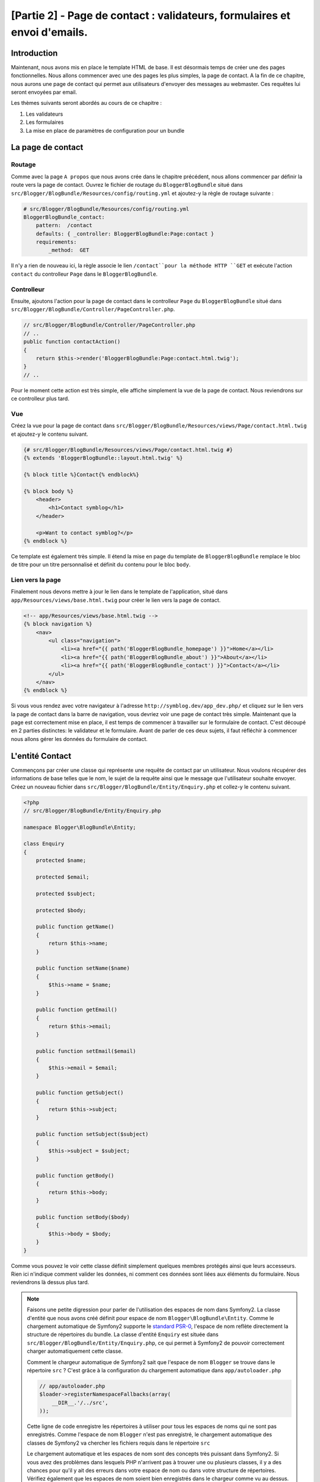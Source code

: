 [Partie 2] - Page de contact : validateurs, formulaires et envoi d'emails.
=========================================================================

Introduction
------------

Maintenant, nous avons mis en place le template HTML de base. Il est désormais temps de créer une des pages fonctionnelles. Nous allons commencer avec une des pages les plus simples, la page de contact. A la fin de ce chapitre, nous aurons une page de contact qui permet aux utilisateurs d'envoyer des messages au webmaster. Ces requêtes lui seront envoyées par email.

Les thèmes suivants seront abordés au cours de ce chapitre :

1. Les validateurs
2. Les formulaires
3. La mise en place de paramètres de configuration pour un bundle

La page de contact
------------------

Routage
~~~~~~~

Comme avec la page ``A propos`` que nous avons crée dans le chapitre précédent, nous allons commencer par définir la route vers la page de contact. Ouvrez le fichier de routage du ``BloggerBlogBundle`` situé dans
``src/Blogger/BlogBundle/Resources/config/routing.yml`` et ajoutez-y la règle de routage suivante :

.. code-block:: yaml

    # src/Blogger/BlogBundle/Resources/config/routing.yml
    BloggerBlogBundle_contact:
        pattern:  /contact
        defaults: { _controller: BloggerBlogBundle:Page:contact }
        requirements:
            _method:  GET


Il n'y a rien de nouveau ici, la règle associe le lien ``/contact``pour la méthode HTTP ``GET`` et exécute l'action ``contact`` du controlleur ``Page`` dans le ``BloggerBlogBundle``.

Controlleur
~~~~~~~~~~~

Ensuite, ajoutons l'action pour la page de contact dans le controlleur ``Page`` du ``BloggerBlogBundle`` situé dans ``src/Blogger/BlogBundle/Controller/PageController.php``.

.. code-block:: php

    // src/Blogger/BlogBundle/Controller/PageController.php
    // ..
    public function contactAction()
    {
        return $this->render('BloggerBlogBundle:Page:contact.html.twig');
    }
    // ..

Pour le moment cette action est très simple, elle affiche simplement la vue de la page de contact. Nous reviendrons sur ce controlleur plus tard. 

Vue
~~~

Créez la vue pour la page de contact dans ``src/Blogger/BlogBundle/Resources/views/Page/contact.html.twig``
et ajoutez-y le contenu suivant.

.. code-block:: html

    {# src/Blogger/BlogBundle/Resources/views/Page/contact.html.twig #}
    {% extends 'BloggerBlogBundle::layout.html.twig' %}

    {% block title %}Contact{% endblock%}

    {% block body %}
        <header>
            <h1>Contact symblog</h1>
        </header>

        <p>Want to contact symblog?</p>
    {% endblock %}

Ce template est également très simple. Il étend la mise en page du template de ``BloggerBlogBundle`` remplace le bloc de titre pour un titre personnalisé et définit du contenu pour le bloc ``body``.

Lien vers la page
~~~~~~~~~~~~~~~~~

Finalement nous devons mettre à jour le lien dans le template de l'application, situé dans ``app/Resources/views/base.html.twig`` pour créer le lien vers la page de contact.

.. code-block:: html

    <!-- app/Resources/views/base.html.twig -->
    {% block navigation %}
        <nav>
            <ul class="navigation">
                <li><a href="{{ path('BloggerBlogBundle_homepage') }}">Home</a></li>
                <li><a href="{{ path('BloggerBlogBundle_about') }}">About</a></li>
                <li><a href="{{ path('BloggerBlogBundle_contact') }}">Contact</a></li>
            </ul>
        </nav>
    {% endblock %}

Si vous vous rendez avec votre navigateur à l'adresse ``http://symblog.dev/app_dev.php/`` et cliquez sur le lien vers la page de contact dans la barre de navigation, vous devriez voir une page de contact très simple. Maintenant que la page est correctement mise en place, il est temps de commencer à travailler sur le formulaire de contact. C'est découpé en 2 parties distinctes: le validateur et le formulaire. Avant de parler de ces deux sujets, il faut réfléchir à commencer nous allons gérer les données du formulaire de contact.

L'entité Contact
----------------

Commençons par créer une classe qui représente une requête de contact par un utilisateur. Nous voulons récupérer des informations de base telles que le nom, le sujet de la requête ainsi que le message que l'utilisateur souhaite envoyer. Créez un nouveau fichier dans ``src/Blogger/BlogBundle/Entity/Enquiry.php`` et collez-y le contenu suivant.

.. code-block:: php

    <?php
    // src/Blogger/BlogBundle/Entity/Enquiry.php

    namespace Blogger\BlogBundle\Entity;

    class Enquiry
    {
        protected $name;

        protected $email;

        protected $subject;

        protected $body;

        public function getName()
        {
            return $this->name;
        }

        public function setName($name)
        {
            $this->name = $name;
        }

        public function getEmail()
        {
            return $this->email;
        }

        public function setEmail($email)
        {
            $this->email = $email;
        }

        public function getSubject()
        {
            return $this->subject;
        }

        public function setSubject($subject)
        {
            $this->subject = $subject;
        }

        public function getBody()
        {
            return $this->body;
        }

        public function setBody($body)
        {
            $this->body = $body;
        }
    }

Comme vous pouvez le voir cette classe définit simplement quelques membres protégés ainsi que leurs accesseurs. Rien ici n'indique comment valider les données, ni comment ces données sont liées aux éléments du formulaire. Nous reviendrons là dessus plus tard.

.. note::

    Faisons une petite digression pour parler de l'utilisation des espaces de nom dans Symfony2. La classe d'entité que nous avons créé définit pour espace de nom ``Blogger\BlogBundle\Entity``. Comme le chargement automatique de Symfony2 supporte le `standard PSR-0 <http://groups.google.com/group/php-standards/web/psr-0-final-proposal?pli=1>`_, l'espace de nom reflète directement la structure de répertoires du bundle. La classe d'entité ``Enquiry`` est située dans ``src/Blogger/BlogBundle/Entity/Enquiry.php``, ce qui permet à Symfony2 de pouvoir correctement charger automatiquement cette classe.

    Comment le chargeur automatique de Symfony2 sait que l'espace de nom ``Blogger`` se trouve dans le répertoire ``src`` ?
    C'est grâce à la configuration du chargement automatique dans ``app/autoloader.php``

    .. code-block:: php

        // app/autoloader.php
        $loader->registerNamespaceFallbacks(array(
            __DIR__.'/../src',
        ));

    Cette ligne de code enregistre les répertoires à utiliser pour tous les espaces de noms qui ne sont pas enregistrés. Comme l'espace de nom ``Blogger`` n'est pas enregistré, le chargement automatique des classes de Symfony2 va chercher les fichiers requis dans le répertoire ``src``

    Le chargement automatique et les espaces de nom sont des concepts très puissant dans Symfony2. Si vous avez des problèmes dans lesquels PHP n'arrivent pas à trouver une ou plusieurs classes, il y a des chances pour qu'il y ait des erreurs dans votre espace de nom ou dans votre structure de répertoires. Vérifiez également que les espaces de nom soient bien enregistrés dans le chargeur comme vu au dessus. Vous ne devriez pas être tentés de ``réparer`` celà en utilisant les directives PHP ``require`` ou ``include``.

Formulaires
-----------

Ensuite, nous allons créer le formulaire. Symfony2 est livré avec une  librairie de formulaires très puissante qui rend très facile le fait de travailler avec les formulaires. Comme avec tous les autres composants de Symfony2, le composant de formulaire peut être utilisé à l'extérieur de Symfony2 pour vos propores projets. La `source du composant de formulaire <https://github.com/symfony/Form>`_ est disponible sur Github. Nous allons commencer par créer une classe ``AbstractType`` qui représente le formulaire de requêtes. Nous aurions pu créer le formulaire directement dans le controlleur et ne pas nous embeter avec cette classe, néanmoins séparer le formulaire dans sa propre classe nous permet de réutiliser le formulaire dans l'application. Cela nous évite également d'encombrer le controller, car après tout, il est censé être simple : son but est de faire le lien entre le modèle et la vue.

EnquiryType
~~~~~~~~~~~

Créez un nouveau fichier dans ``src/Blogger/BlogBundle/Form/EnquiryType.php`` et collez-y le contenu suivant.

.. code-block:: php

    <?php
    // src/Blogger/BlogBundle/Form/EnquiryType.php

    namespace Blogger\BlogBundle\Form;

    use Symfony\Component\Form\AbstractType;
    use Symfony\Component\Form\FormBuilder;

    class EnquiryType extends AbstractType
    {
        public function buildForm(FormBuilder $builder, array $options)
        {
            $builder->add('name')
                    ->add('email', 'email')
                    ->add('subject')
                    ->add('body', 'textarea');
        }

        public function getName()
        {
            return 'contact';
        }
    }

La classe ``EnquiryType`` nous permet de présenter la classe ``FormBuilder``. La classe ``FormBuilder`` est votre meilleur atout lorsqu'il est question de créer des formulaires.
Elle est capable de simplifier le processus de définition des champs à partir des métadonnées qu'un champ possède. Comme notre entité est très simple, nous n'avons défini aucune métadonnée donc le ``FormBuilder`` va créer par défaut des champs de texte. C'est adapté à la plupart des champs, sauf pour le corps du message pour lequel nous souhaitons utiliser une ``textarea``, et pour l'adresse email pour laquelle nous allons utiliser le nouveau champ d'adresse email proposé par l'HTML5.

.. note::

    Un aspect clé à prendre en compte est le fait que la méthode ``getName`` doit renvoyer un identifiant unique.

Créer le formulaire dans le controlleur
~~~~~~~~~~~~~~~~~~~~~~~~~~~~~~~~~~~~~~~

Nous avons désormais défini l'entité ``Enquiry`` et la classe ``EnquiryType``, nous pouvons désormais mettre à jour l'action pour la page de contact afin de s'en servir. Remplacez le contenu de la méthode contactAction dans le fichier ``src/Blogger/BlogBundle/Controller/PageController.php`` par le suivant :

.. code-block:: php

    // src/Blogger/BlogBundle/Controller/PageController.php
    public function contactAction()
    {
        $enquiry = new Enquiry();
        $form = $this->createForm(new EnquiryType(), $enquiry);

        $request = $this->getRequest();
        if ($request->getMethod() == 'POST') {
            $form->bindRequest($request);

            if ($form->isValid()) {
                // Perform some action, such as sending an email

                // Redirect - This is important to prevent users re-posting
                // the form if they refresh the page
                return $this->redirect($this->generateUrl('BloggerBlogBundle_contact'));
            }
        }

        return $this->render('BloggerBlogBundle:Page:contact.html.twig', array(
            'form' => $form->createView()
        ));
    }

Nous commençons par créer une instance de l'entité ``Enquiry``. Cette entité représent les données d'un message sur la page de contact. Nous créons ensuite le formulaire correspondant: nous spécifions le type ``EnquiryType`` créé précedemment, et passons en paramètres notre object entité $enquiry. La méthode ``createForm`` est capable d'utiliser ces 2 patrons pour créer la représentation d'un formulaire.

Comme cette action du controlleur va maintenant s'occuper d'afficher et traiter le formulaire qui lui est soumis, nous devons faire attention à la méthode HTTP utilisée. Les formulaires soumis sont générallement envoyés via la méthode ``POST``, et notre formulaire n'y fera pas exception. Si la méthode de requête est de type ``POST``, un appel à la méthode ``bindRequest`` va retransformer les données soumises vers notre objet ``$enquiry``. A ce moment-là, notre objet  ``$enquiry`` contiendra une représentation de ce que l'utilisateur aura envoyé.

Nous vérifions ensuite que le formulaire est valide. Comme nous n'avons pas précisé de validateurs pour le moment, le formulaire sera toujours valide.

Enfin, nous précisons le template à utiliser pour l'affichage. Notez que nous passons également à la vue une représentation du formulaire à afficher, ce qui nous permet d'effectuer l'affichage adéquat dans la vue.

Comme nous avons utilisé 2 nouvelles classes dans notre controlleur, nous devons importer les espaces de nom correspondants. Mettez à jour le début du fichier ``src/Blogger/BlogBundle/Controller/PageController.php`` avec le contenu suivant.

.. code-block:: php

    <?php
    // src/Blogger/BlogBundle/Controller/PageController.php

    namespace Blogger\BlogBundle\Controller;

    use Symfony\Bundle\FrameworkBundle\Controller\Controller;
    // Import new namespaces
    use Blogger\BlogBundle\Entity\Enquiry;
    use Blogger\BlogBundle\Form\EnquiryType;

    class PageController extends Controller
    // ..

Affichage du formulaire
~~~~~~~~~~~~~~~~~~~~~~~

Grâce à Twig, l'affichage de formulaires est très simple. Twig propose en effet un système par couches pour l'affichage de formulaires qui permet soit d'afficher un formulaire comme une unique entité, soit comme des éléments individuels, selon le besoin de personnalisation nécessaire.

Afin de démontrer la puissance des méthodes de Twig, nous allons utiliser le bout de code suivante pour afficher le formulaire entier :

.. code-block:: html

    <form action="{{ path('BloggerBlogBundle_contact') }}" method="post" {{ form_enctype(form) }}>
        {{ form_widget(form) }}

        <input type="submit" />
    </form>

Bien que c'est très utile et simple durant la phase de prototypage, cela s'avère très limité lorsque le besoin de personnalisation est important, ce qui est souvent le cas avec les formulaires.

Pour notre formulaire de contacts, nous allons trouver opter pour un compromis. Remplacez le code du template ``src/Blogger/BlogBundle/Resources/views/Page/contact.html.twig`` par le suivant :

.. code-block:: html

    {# src/Blogger/BlogBundle/Resources/views/Page/contact.html.twig #}
    {% extends 'BloggerBlogBundle::layout.html.twig' %}

    {% block title %}Contact{% endblock%}

    {% block body %}
        <header>
            <h1>Contact symblog</h1>
        </header>

        <p>Want to contact symblog?</p>

        <form action="{{ path('BloggerBlogBundle_contact') }}" method="post" {{ form_enctype(form) }} class="blogger">
            {{ form_errors(form) }}

            {{ form_row(form.name) }}
            {{ form_row(form.email) }}
            {{ form_row(form.subject) }}
            {{ form_row(form.body) }}

            {{ form_rest(form) }}

            <input type="submit" value="Submit" />
        </form>
    {% endblock %}

Comme vous pouvez le voir, nous utilisons 4 nouvelles fonctions Twig pour afficher notre formulaire.

La première fonction ``form_enctype`` définit le type de contenu du formulaire. C'est nécessaire lorsqu'un formulaire traite avec des fichiers uploadés. Ce n'est donc pas nécessaire pour le moment, mais c'est une bonne habitude que de l'utiliser pour tous les formulaires au cas où l'upload de fichiers soit ajouté dans le futur. Débugguer un formulaire qui traite de l'upload de fichier dans lequel le type de contenu n'est pas spécifié peut être un vrai casse tête !

La seconde fonction ``form_errors`` va afficher les erreurs du formulaires si jamais la validation échoie.

La 3ème fonction ``form_row`` affiche un élément lié à un des champs. Cela inclue les erreurs pour ce champ, l'étiquette liée au champ ainsi que l'objet du formulaire à afficher.

Enfin, nous utilisons la fonction ``form_rest``. C'est toujours une bonne habitude d'utiliser cette fonction à la fin de l'affichage pour afficher les champs qui auraient pû être oubliés, ce qui inclue les champs cachés ainsi que la clé CSRF de Symfony2.

.. note::

    Les attaques de type Cross-site request forgery (CSRF) sont expliquées en détails dans le 
    `chapitre sur les formulaire <http://symfony.com/doc/current/book/forms.html#csrf-protection>`_
    du livre Symfony2.


Donner du style au formulaire.
~~~~~~~~~~~~~~~~~~~~~~~~~~~~~~

Si vous regardez maintenant notre formulaire via la page ``http://symblog.dev/app_dev.php/contact``, vous devriez remarquer qu'il n'est pas très engageant. Ajoutons lui du style pour améliorer son rendu. Comme les styles sont spécifiques à notre bundle de blog, nous allons les créer dans une feuille de style à l'intérieur même du bundle. Créez un nouveau fichier dans ``src/Blogger/BlogBundle/Resources/public/css/blog.css`` et copiez-y le contenu suivant :

.. code-block:: css

    .blogger-notice { text-align: center; padding: 10px; background: #DFF2BF; border: 1px solid; color: #4F8A10; margin-bottom: 10px; }
    form.blogger { font-size: 16px; }
    form.blogger div { clear: left; margin-bottom: 10px; }
    form.blogger label { float: left; margin-right: 10px; text-align: right; width: 100px; font-weight: bold; vertical-align: top; padding-top: 10px; }
    form.blogger input[type="text"],
    form.blogger input[type="email"]
        { width: 500px; line-height: 26px; font-size: 20px; min-height: 26px; }
    form.blogger textarea { width: 500px; height: 150px; line-height: 26px; font-size: 20px; }
    form.blogger input[type="submit"] { margin-left: 110px; width: 508px; line-height: 26px; font-size: 20px; min-height: 26px; }
    form.blogger ul li { color: #ff0000; margin-bottom: 5px; }

Nous devons faire savoir à l'application que nous souhaitons utiliser cette feuille de style. Nous pourrions importer la feuille de style dans le template de la page de contact, mais comme d'autres templates pourraient utiliser cette feuille de style par la suite, cela a plus de sens de l'importer dans le ``layout`` que nous avons créé pour notre ``BloggerBlogBundle`` dans le chapitre 1. Ouvrez ce fichier, 
situé dans ``src/Blogger/BlogBundle/Resources/views/layout.html.twig`` et mettez-y le contenu suivant :

.. code-block:: html

    {# src/Blogger/BlogBundle/Resources/views/layout.html.twig #}
    {% extends '::base.html.twig' %}

    {% block stylesheets %}
        {{ parent() }}
        <link href="{{ asset('bundles/bloggerblog/css/blog.css') }}" type="text/css" rel="stylesheet" />
    {% endblock %}

    {% block sidebar %}
        Sidebar content
    {% endblock %}

Vous pouvez voir que nous avons défini un bloc pour les styles qui remplace le bloc précédemment défini dans le template parent. Il est néanmoin important de remarquer l'appel à la fonction ``parent``. Cette fonction s'occupe d'importer le contenu du bloc du template parent ``app/Resources/base.html.twig``, dans le cas présent celui s'occupant des feuilles de style, ce qui nous permet d'ajouter nos nouvelles feuilles de style, car nous ne voulons pas supprimer celles qui auraient pû déjà être nécessaires.

Afin que la fonction ``asset`` fasse les bons liens avec les ressources, nous devons copier ou déplacer les ressources du bundle dans le répertoire ``web`` de l'application. Cela peut être fait par la commande suivante:

.. code-block:: bash

    $ php app/console assets:install web --symlink

.. note::

    Si vous utilisez un système d'exploitation qui ne supporte pas les liens symboliques (symlink), tel que Windows, vous devez supprimer l'option symlink comme ceci :

    .. code-block:: bash

        php app/console assets:install web

    Cette méthode va en fait copier les ressources présentes dans le répertoire ``public`` des bundles dans le répertoire ``web`` de l'application. Comme les fichiers sont copiés, il est nécessaire de lancer cette cmmande à chaque fois que vous faites une modification dans les ressources  publiques utilisées par un bundle.

Vous pouvez maintenant rafraichir la page de contact, dans laquelle le nouveau style s'applique  au formulaire. C'est quand même un peu plus sympa comme ça non ?

.. image:: ../_static/images/part_2/contact.jpg
    :align: center
    :alt: symblog contact form

.. tip::

    Alors que la fonction ``asset`` nous permet d'utiliser les ressources, il y a une meilleure alternative pour cette opération, il s'agit . 
    `d'Assectic <https://github.com/kriswallsmith/assetic>`_. Cette librairie, écrite par `Kris Wallsmith <https://github.com/kriswallsmith>`_ est fournie par défaut avec la distribution standard de Symfony2. Cette librairie permet une gestion des ressources bien meilleure que celle que propose Symfony2. Assetic permet de lancer des filtres sur les fichiers pour automatiquement combiner ou compresser les fichiers. Elle permet également de lancer des filtres sut les images. Assetic nous permet également de faire référence à des ressources directement à l'intérieur des répertoires publics des bundles, sans avoir à lancer la commande ``assets:install``. Nous reviendrons plus en détail sur ce sujet dans un chapitre ultérieur.

Echec à la soumission
---------------------

Les plus enthousiastes parmi vous auront probablement déjà essayé de soumettre le formulaire, et seront tombés sur une erreur de Symfony2.

.. image:: ../_static/images/part_2/post_error.jpg
    :align: center
    :alt: No route found for "POST /contact": Method Not Allowed (Allow: GET, HEAD)

Cette erreur nous dit qu'il n'y a pas de route qui corresponde à l'adresse ``/contact`` pour la méthode HTTP POST. La route que nous avons déjà définie n'accepte que les requêtes de type GET et HEAD, car nous l'avons configurée comme cela.

Mettons à jour notre route de contact dans ``src/Blogger/BlogBundle/Resources/config/routing.yml`` afin de permettre également les requêtes de type POST.

.. code-block:: yaml

    # src/Blogger/BlogBundle/Resources/config/routing.yml
    BloggerBlogBundle_contact:
        pattern:  /contact
        defaults: { _controller: BloggerBlogBundle:Page:contact }
        requirements:
            _method:  GET|POST

.. tip::

    Vous vous demandez probablement pourquoi la route acceptait les requêtes de type HEAD, alors que seul HEAD avait été précisé: c'est car une requête HEAD est une requete GET où seul le header HTTP est renvoyé.

Maintenant vous pouvez soumettre le formulaire qui devrait fonctionner comme espéré, bien qu'il ne fasse rien de particulier pour le moment. La page redirige simplement à nouveau vers le formulaire de contact.

Validateurs.
------------

Les validateurs de Symfony2 permettent de valider les données. La validation est une tâche courante lorsqu'il est question de valider les données de formulaire, qui doit également être réalisée avant que les données ne soient envoyées dans une base de données. Les validateurs Symfony2 nous permettent de séparer notre logique de validation des composants qui pourraient s'en servir, tels que le composant de formulaire ou de base de donnée. Cette approche signifie que nous allons avoir un jeu de règles de validation par objet.

Commençons par mettre à jour l'entité ``Enquiry`` dans ``src/Blogger/BlogBundle/Entity/Enquiry.php`` pour préciser quelques validateurs. N'oubliez pas d'ajouter les 5 nouveaux ``use`` au début du fichier.

.. code-block:: php

    <?php
    // src/Blogger/BlogBundle/Entity/Enquiry.php

    namespace Blogger\BlogBundle\Entity;

    use Symfony\Component\Validator\Mapping\ClassMetadata;
    use Symfony\Component\Validator\Constraints\NotBlank;
    use Symfony\Component\Validator\Constraints\Email;
    use Symfony\Component\Validator\Constraints\MinLength;
    use Symfony\Component\Validator\Constraints\MaxLength;

    class Enquiry
    {
        // ..

        public static function loadValidatorMetadata(ClassMetadata $metadata)
        {
            $metadata->addPropertyConstraint('name', new NotBlank());

            $metadata->addPropertyConstraint('email', new Email());

            $metadata->addPropertyConstraint('subject', new NotBlank());
            $metadata->addPropertyConstraint('subject', new MaxLength(50));

            $metadata->addPropertyConstraint('body', new MinLength(50));
        }

        // ..

    }

Afin de définir les validateurs, nous devons implémenter la méthode statique  ``loadValidatorMetadata``, qui nous fournit un objet de type ``ClassMetadata``. Nous pouvons utiliser cet objet pour définir des contraintes sur les propriétés de nos entités membres. La première ligne applique la contrainte ``NotBlank`` à la propritété ``name``. Les validateurs sont aussi simples qu'ils y paraissent: celui-ci se contente de renvoyer vrai si la valeur à valider n'est pas vide. Nous mettons ensuite en place la validation pour le champ ``email``. Le système de validation nous fournit en effet une règle de validation pour 
`ce type de champ <http://symfony.com/doc/current/reference/constraints/Email.html>`_, qui va même vérifier le MX record (équivalent en gros du DNS, mais pour les adresses mail) afin de s'assurer que le domaine est valide. Pour l'attribut ``subject``, nous voulons à la fois nous assurer que le champ n'est pas vide et qu'il ne dépasse pas une taille maximale, ce qui est fait avec les contraintes ``NotBlank`` et ``MaxLength``: il est en effet possible d'appliquer autant de règles de validations qu'on le souhaite.

Une liste complète des `contraintes de validation <http://symfony.com/doc/current/reference/constraints.html>`_ est disponible dans les documents de référence de Symfony2. Il est également possible de créer des `règles de validation personnalisées <http://symfony.com/doc/current/cookbook/validation/custom_constraint.html>`_.

Vous pouvez maintenant soumettre le formulaire de contact, et les données soumises passent dans les contraintes de validation: essayez de mettre une adresse email invalide. Vous devriez voir un message d'erreur qui vous informe que l'addresse n'est pas valide. Chaque validateur propose un message par défaut qui peut être remplacé si nécessaire. Pour changer le message par défaut du validateur du champ email, vous pouvez par exemple faire :

.. code-block:: php

    $metadata->addPropertyConstraint('email', new Email(array(
        'message' => 'symblog does not like invalid emails. Give me a real one!'
    )));

.. tip::

    Si vous utilisez un navigateur qui supporte le HTML5 (il y a de grandes chances pour que ce soit le cas), des messages HTML5 vont apparaitre pour vous faire respecter certaines contraintes à partir des métadonnées de votre objet ``Entity``. Vous pouvez le voir pour l'élément email, dont le code dans l'HTML est le suivant :

    .. code-block:: html

        <input type="email" value="" required="required" name="contact[email]" id="contact_email">

    Il utilise un des nouveaux champs HTML5, et l'attribut ``required`` est défini. La validation côté client est bien dans le sens où elle ne nécessite pas un aller-retour avec le serveur pour valider le formulaire, néanmoins elle ne devrait pas être utilisée seule. Vous devriez toujours valider les données côté serveur, car il est très facile pour un utilisateur de passer outre la validation côté client.

Envoyer l'email
---------------

Bien que notre formulaire nous permettre actuellement de soumettre des requêtes, rien ne leur arrive réellement pour le moment. Mettons à jour le controlleur afin d'envoyer un email au webmaster du blog. Symfony2 est livré avec la librairie d'envoi d'email `Swift Mailer <http://swiftmailer.org/>`_. Il s'agit d'une librairie très puissante, nous allons seulement effleurer la surface de ce qu'il est possible de faire avec.

Configurer les paramètres de Swift Mailer
~~~~~~~~~~~~~~~~~~~~~~~~~~~~~~~~~~~~~~~~~

Swift Mailer est déjà configuré de base dans la distribution standard de Symfony2, néanmoins nous devons configurer quelques paramètres concernant la méthode d'envoi, et lui fournir les accréditations nécessaires pour réaliser cette tâche. Ouvrez le fichier de paramètres dans  ``app/parameters.ini`` et trouvez les paramètres préfixés par ``mailer_``.

.. code-block:: text

    mailer_transport="smtp"
    mailer_host="localhost"
    mailer_user=""
    mailer_password=""

Swift Mailer propose un certain nombre de méthodes pour envoyer les emails, entre autre l'utilisation d'un serveur SMTP, l'installation locale de sendmail, ou même l'utilisation d'un compte GMail. Par souci de simplicité, c'est cette dernière méthode que nous allons utiliser. Mettez à jour les paramètres comme suit, en remplaçant votre nom d'utilisateur (username) et votre mot de passe (password) lorsque c'est nécessaire.

.. code-block:: text

    mailer_transport="gmail"
    mailer_encryption="ssl"
    mailer_auth_mode="login"
    mailer_host="smtp.gmail.com"
    mailer_user="your_username"
    mailer_password="your_password"

.. warning::

    Faites attention si vous utilisez un système de contrôle de version (SCV) tel que Git pour votre projet, en particulier si votre dépôt est accessible publiquement à n'importe qui. Vous devriez vous assurer que les fichiers qui contiennent des informations sensibles, tel que 
    ``app/parameters.ini``, sont dans la liste des fichier à ignorer. Une approche courante consiste à suffixer le nom de fichier qui a des informations sensibles, tel que ``app/parameters.ini``, avec ``.dist``.
    Vous pouvez alors proposer des valeurs par défaut pour les paramètres sensibles dans ce fichier, et l'ajouter à votre gestionnaire de version, pendant que le vrai fichier, par exemple ``app/parameters.ini`` est dans la liste de ceux à ignorer. Vous pouvez alors déployer les fichiers  ``*.dist`` avec votre projet et permettre aux développeurs de supprimer l'extension .dist et remmplir les paramètres requis.

Mise à jour du controlleur.
~~~~~~~~~~~~~~~~~~~~~~~~~~~

Mettez à jour le controlleur de ``Page`` situé dans ``src/Blogger/BlogBundle/Controller/PageController.php`` avec le contenu suivant :

.. code-block:: php

    // src/Blogger/BlogBundle/Controller/PageController.php

    public function contactAction()
    {
        // ..
        if ($form->isValid()) {

            $message = \Swift_Message::newInstance()
                ->setSubject('Contact enquiry from symblog')
                ->setFrom('enquiries@symblog.co.uk')
                ->setTo('email@email.com')
                ->setBody($this->renderView('BloggerBlogBundle:Page:contactEmail.txt.twig', array('enquiry' => $enquiry)));
            $this->get('mailer')->send($message);

            $this->get('session')->setFlash('blogger-notice', 'Your contact enquiry was successfully sent. Thank you!');

            // Redirect - This is important to prevent users re-posting
            // the form if they refresh the page
            return $this->redirect($this->generateUrl('BloggerBlogBundle_contact'));
        }
        // ..
    }

Une fois que la librairie Swift Mailer nous a permis de créer une instance d'un objet ``Swift_Message``, il est utilisé pour envoyer l'email.

.. note::

    Comme la librairie Swift Mailer n'utilise pas les espaces de noms, nous devons préfixer la classer avec avec un ``\``. Cela dit à PHP de réaliser l'échappement vers l' `espace global <http://www.php.net/manual/en/language.namespaces.global.php>`_.
    Vous devrez préfixer tous les classes et fonctions qui ne sont pas dans un espace de nom avec un ``\``. Si vous ne placiez pas préfixe avant la classe ``Swift_Message``, PHP chercherait alors la classe dans l'espace de nom actuel, dans cet exemple ``Blogger\BlogBundle\Controller``, amenant ainsi à l'apparition d'une erreur, car la classe ne peut légitimement être trouvée.

Nous avons également émis un message ``flash`` sur la session. Les messages flash sont des messages qui sont affichés seulement après une requête, après celà ils sont supprimés par Symfony2. Le message flash sera affiché dans le template actuel pour informer l'utilisateur que le message a été envoyé. Comme les messages flash sont seulement affichés pour une unique requête, ils sont parfaits pour notifier l'utilisateur de la réussite (ou l'échec) des actions précédentes.

Pour afficher les messages flash nous devons mettre à jour le template de la page de contact situé dans ``src/Blogger/BlogBundle/Resources/views/Page/contact.html.twig``. Mettez à jour le contenu du template avec ce qui suit :

.. code-block:: html

    {# src/Blogger/BlogBundle/Resources/views/Page/contact.html.twig #}

    {# rest of template ... #}
    <header>
        <h1>Contact symblog</h1>
    </header>

    {% if app.session.hasFlash('blogger-notice') %}
        <div class="blogger-notice">
            {{ app.session.flash('blogger-notice') }}
        </div>
    {% endif %}

    <p>Want to contact symblog?</p>

    {# rest of template ... #}

    
Cela vérifie qu'il y a un message flash à afficher avec pour identificateur 'blogger-notice', et si c'est le cas l'affiche.

Enregistrer l'email du webmaster
~~~~~~~~~~~~~~~~~~~~~~~~~~~~~~~~

Symfony2 propose un système de configuration que nous pouvons utiliser pour définir nos propres paramètres. Nous allons utiliser cette méthode afin de définir une adresse email pour le webmaster, plutôt que de la coder en dur dans le controlleur comme nous l'avons fait au dessus. De cette manière, nous pourrons facilement réutiliser cette variable à d'autres endroits sans dupliquer du code. De plus, lorsque votre blog aura généré tellement de traffic que les requêtes seront trop pénibles à gérer par le webmaster, il sera peut être temps de les déléguer à votre assistant. Créez un nouveau fichier dans ``src/Blogger/BlogBundle/Resources/config/config.yml`` et collez-y le code suivant :

.. code-block:: yaml

    # src/Blogger/BlogBundle/Resources/config/config.yml
    parameters:
        # Blogger contact email address
        blogger_blog.emails.contact_email: contact@email.com

        
Lorsque l'on définit des paramètres, c'est une bonne habitude de découper le nom de la variable en un certain nombre de composants. La première partie devrait être une version en minuscule du nom de bundle, en utilisant des underscore ``_`` pour séparer les mots. Dans cet exemple, nous avons remplacé ``BloggerBlogBundle`` en ``blogger_blog``. Le reste du nom de paramètres doit contenir n'importe quel nombre de parties, séparées par des caractères points ``.``, ce qui permet de grouper logiquement les paramètres.

Afin que l'application Symfony2 puisse utiliser ces nouveaux paramètres, nous devons importer le nouveau fichier de configuration situé dans ``app/config/config.yml``. Pour réaliser cela, mettez à jour les ``imports`` au début du fichier par ce qui suit :

.. code-block:: yaml

    # app/config/config.yml
    imports:
        # .. existing import here
        - { resource: @BloggerBlogBundle/Resources/config/config.yml }

Le chemin d'import est le chemin physique du fichier sur le disque. La directive ``@BloggerBlogBundle`` va va se rendre au chemin du  ``BloggerBlogBundle``, qui est ``src/Blogger/BlogBundle``.

Nous pouvons enfin mettre à jour l'action de contact, afin de nous servir de ce nouveau paramètre.

.. code-block:: php

    // src/Blogger/BlogBundle/Controller/PageController.php

    public function contactAction()
    {
        // ..
        if ($form->isValid()) {

            $message = \Swift_Message::newInstance()
                ->setSubject('Contact enquiry from symblog')
                ->setFrom('enquiries@symblog.co.uk')
                ->setTo($this->container->getParameter('blogger_blog.emails.contact_email'))
                ->setBody($this->renderView('BloggerBlogBundle:Page:contactEmail.txt.twig', array('enquiry' => $enquiry)));
            $this->get('mailer')->send($message);

            // ..
        }
        // ..
    }

.. tip::

    Comme le fichier de configuration est importé au début du fichier de configuration de l'application, il est facile de remplacer n'importe lequel des paramètres importés. Par exemple, en ajoutant ce qui suit à la fin du fichier ``app/config/config.yml``, nous pourrions remplacer les valeurs des paramètres du bundle.

    .. code-block:: yaml

        # app/config/config.yml
        parameters:
            # Blogger contact email address
            blogger_blog.emails.contact_email: assistant@email.com

    Cette personnalisation permet au bundle de proposer des valeurs par défaut que l'application peut par la suite remplacer.

.. note::

    Bien qu'il soit facile de créer des paramètres de configuration par cette méthode, Symfony2 propose également une méthode dans laquelle on
    `expose une configuration sémantique <http://symfony.com/doc/current/cookbook/bundles/extension.html>`_ pour le bundle. Nous détaillerons cette méthode plus loin dans le tutorial.

Créer un template pour les email
~~~~~~~~~~~~~~~~~~~~~~~~~~~~~~~~

Le corps de l'email est décrit dans un template. Créez ce template dans ``src/Blogger/BlogBundle/Resources/view/Page/contactEmail.txt.twig`` et mettez y ce qui suit :

.. code-block:: text

    {# src/Blogger/BlogBundle/Resources/view/Page/contactEmail.txt.twig #}
    A contact enquiry was made by {{ enquiry.name }} at {{ "now" | date("Y-m-d H:i") }}.

    Reply-To: {{ enquiry.email }}
    Subject: {{ enquiry.subject }}
    Body:
    {{ enquiry.body }}

Le contenu de l'email est celui que l'utilisateur vient de soumettre.

Vous avez peut-être remarqué que l'extension de ce template est différente de celle des autres templates que nous avons créé jusque là. Il utilise l'extension ``.txt.twig``. La première partie de l'extension, ``.txt``, spécifique le format du fichier à générer. Parmi les formats courants, on peut noter .txt, .html, .css, .js, .xml et .json. La seconde partie de l'extension définit quel moteur de template utiliser, dans le cas présent Twig. Une extension en ``.php`` signifierait l'utilisation de PHP pour le rendu du template.

Lorsque vous soumettez une requête un email va être envoyé à l'addresse définie dans le paramètre ``blogger_blog.emails.contact_email``.

.. tip::

    Symfony2 nous permet de configurer le comportement de la librairie Swift Mailer lorsque l'on travaille dans des environnements de développement Symfony2 différents. Nous pouvons dès à présent voir celà dans l'environnement ``test``. Par défaut, la distribution standard de Symfony2 est configurée de telle sorte que Swift Mailer n'envoit pas d'emails lorsque l'application est dans l'environnement ``test``. C'est défini dans le fichier ``app/config/config_test.yml``.
    
    .. code-block:: yaml
        
        # app/config/config_test.yml
        swiftmailer:
            disable_delivery: true
            
    Il pourrait être utile de dupliquer cette fonctionnalité pour l'environnement ``dev``. Après tout, vous ne voulez pas envoyer accidentellement un email à une adresse incorrecte au cours du développement. Pour cela, ajoutez la configuration ci dessus au fichier de configuration de l'environnement ``dev``, dans ``app/config/config_dev.yml``.
    
    Vous vous demandez peut-être comment il est possible que s'assurer que les emails sont envoyés, et plus précisémment quel est leur contenu, étant donné qu'ils ne sont plus envoyés à une adresse email. Symfony2 propose une solution à celà via la barre d'outil de développement. Lorsqu'un email est envoyé, une notification par email va apparaitre dans la barre d'outils, qui contient toutes les informations à propos de l'email que Swift Mailer aurait délivrée.
    
    .. image:: ../_static/images/part_2/email_notifications.jpg
        :align: center
        :alt: Symfony2 toolbar show email notifications
    
    Si vous réalisez une redirection après l'envoi d'un email, comme nous le faisons avec le formulaire de contact, vous devrez paramètre la valeur de ``intercept_redirects`` dans ``app/config/config_dev.yml`` à ``true`` afin de voir les notifications d'envoi d'email dans la barre d'outils.
    
    Nous aurions pu à la place configurer Swift Mailer pour envoyer tous les emails à une adresse spécifique dans l'environnement ``dev`` en plaçant le code suivant dans le fichier de configuration de correspondant, ``app/config/config_dev.yml``.
    
    .. code-block:: yaml
    
        # app/config/config_dev.yml
        swiftmailer:
            delivery_address:  development@symblog.dev
            
Conclusion
----------

Nous avons présenté les concepts derrière un des aspects les plus fondamentaux de n'importe quel site web: les formulaires. Symfony2 propose une excellente librairie de formulaires et de validateurs qui nous permet de séparer la logique de validation du formulaire de telle sorte qu'elle puisse être utilisée ailleurs dans l'application (dans le modèle par exemple). Nous avons également vu comment mettre en place des paramètres de configuration personnalisés qui peuvent être utilisés dans l'application, et nous avons également vu comment envoyer des emails grâce à la librairie Swift Mailer.

Dans la prochaine partie, nous allons aborder un des grands axes de ce tutorial, le modèle. Nous allons présenter Doctrine 2 et nous en servir pour construire notre modèle pour les articles, et construire la page d'affichage des articles, et explorer le thème des données factices.
